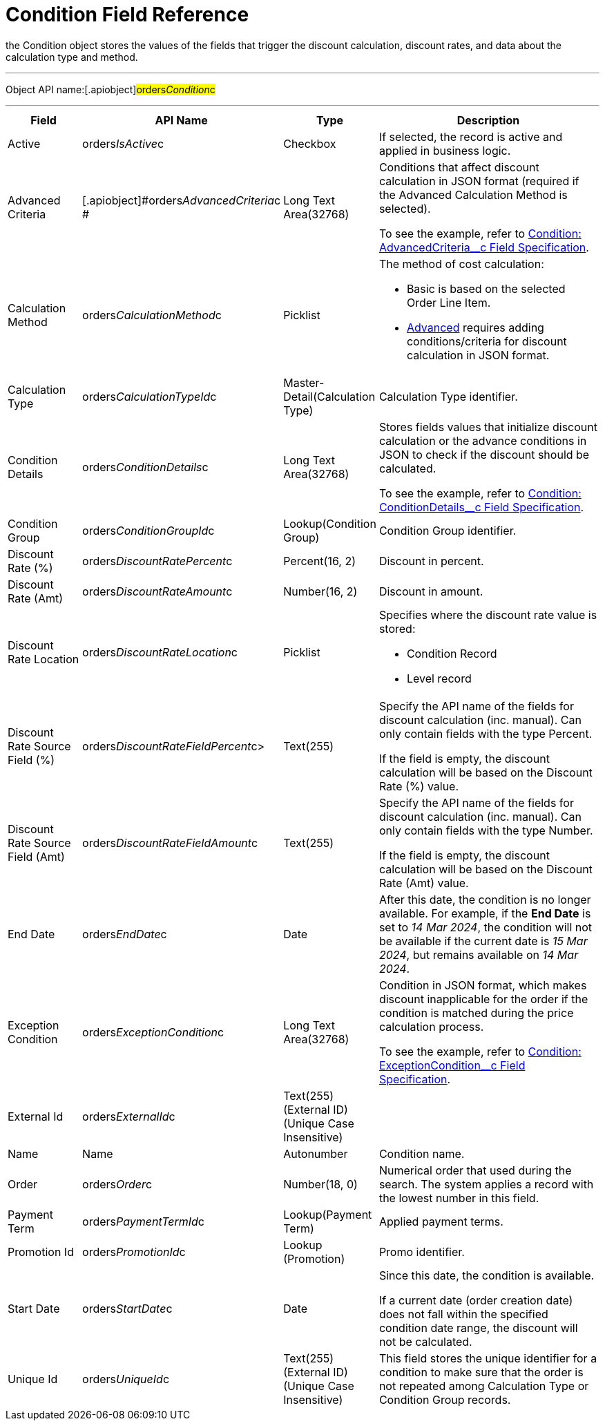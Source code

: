 = Condition Field Reference

the [.object]#Condition# object stores the values of the fields
that trigger the discount calculation, discount rates, and data about
the calculation type and method.

'''''

Object API name:[.apiobject]#orders__Condition__c#

'''''

[width="100%",cols="15%,20%,10%,55%"]
|===
|*Field* |*API Name* |*Type* |*Description*

|Active |[.apiobject]#orders__IsActive__c# |Checkbox |If
selected, the record is active and applied in business logic.

|Advanced Criteria
|[.apiobject]#orders__AdvancedCriteria__c # |Long Text
Area(32768) a|
Conditions that affect discount calculation in JSON format (required if
the Advanced Calculation Method is selected).

To see the example, refer to
xref:admin-guide/managing-ct-orders/discount-management/discount-data-model/condition-field-reference/condition-advancedcriteria-c-field-specification.adoc[Condition:
AdvancedCriteria__c Field Specification].

|Calculation Method
|[.apiobject]#orders__CalculationMethod__c# a|
Picklist



a|
The method of cost calculation:

* Basic is based on the selected Order Line Item.
* xref:admin-guide/managing-ct-orders/discount-management/discount-data-model/condition-field-reference/condition-advancedcriteria-c-field-specification.adoc[Advanced]
requires adding conditions/criteria for discount calculation in JSON
format.

|Calculation Type
|[.apiobject]#orders__CalculationTypeId__c#
|Master-Detail(Calculation Type) |Calculation Type identifier.

|Condition Details
|[.apiobject]#orders__ConditionDetails__c# a|
Long Text Area(32768)



a|
Stores fields values that initialize discount calculation or the advance
conditions in JSON to check if the discount should be calculated.

To see the example, refer to
xref:condition-conditiondetails-c-field-specification[Condition:
ConditionDetails__c Field Specification].

|Condition Group
|[.apiobject]#orders__ConditionGroupId__c#
|Lookup(Condition Group) |Condition Group identifier.

|Discount Rate (%)
|[.apiobject]#orders__DiscountRatePercent__c# a|
Percent(16, 2)



|Discount in percent.

|Discount Rate (Amt)
|[.apiobject]#orders__DiscountRateAmount__c# a|
Number(16, 2)



|Discount in amount.

|Discount Rate Location
|[.apiobject]#orders__DiscountRateLocation__c# a|
Picklist



a|
Specifies where the discount rate value is stored:

* Condition Record
* Level record

|Discount Rate Source Field (%)
|[.apiobject]#orders__DiscountRateFieldPercent__c#>
|Text(255) a|
Specify the API name of the fields for discount calculation (inc.
manual). Can only contain fields with the type Percent.

If the field is empty, the discount calculation will be based on the
Discount Rate (%) value.

|Discount Rate Source Field (Amt)
|[.apiobject]#orders__DiscountRateFieldAmount__c#
|Text(255) a|
Specify the API name of the fields for discount calculation (inc.
manual). Can only contain fields with the type Number.

If the field is empty, the discount calculation will be based on the
Discount Rate (Amt) value.

|End Date |[.apiobject]#orders__EndDate__c# |Date |After
this date, the condition is no longer available. For example, if the
*End Date* is set to _14 Mar 2024_, the condition will not be available
if the current date is _15 Mar 2024_, but remains available on _14 Mar
2024_.

|Exception Condition
|[.apiobject]#orders__ExceptionCondition__c# |Long
Text Area(32768) a|
Condition in JSON format, which makes discount inapplicable for the
order if the condition is matched during the price calculation process.

To see the example, refer to
xref:condition-exceptioncondition-c-field-specification[Condition:
ExceptionCondition__c Field Specification].

|External Id |[.apiobject]#orders__ExternalId__c#
|Text(255) (External ID) (Unique Case Insensitive) |

|Name |[.apiobject]#Name# |Autonumber |Condition name.

|Order |[.apiobject]#orders__Order__c# |Number(18, 0)
|Numerical order that used during the search. The system applies a
record with the lowest number in this field.

|Payment Term |[.apiobject]#orders__PaymentTermId__c#
|Lookup(Payment Term) |Applied payment terms.

|Promotion Id |[.apiobject]#orders__PromotionId__c#
|Lookup (Promotion) |Promo identifier.

|Start Date |[.apiobject]#orders__StartDate__c# |Date
a|
Since this date, the condition is available.

If a current date (order creation date) does not fall within the
specified condition date range, the discount will not be calculated.

|Unique Id |[.apiobject]#orders__UniqueId__c# |Text(255)
(External ID) (Unique Case Insensitive) |This field stores the unique
identifier for a condition to make sure that the order is not repeated
among Calculation Type or Condition Group records.
|===
